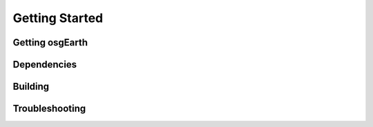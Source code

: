 Getting Started
===============

Getting osgEarth
----------------

Dependencies
------------

Building
--------

Troubleshooting
---------------
